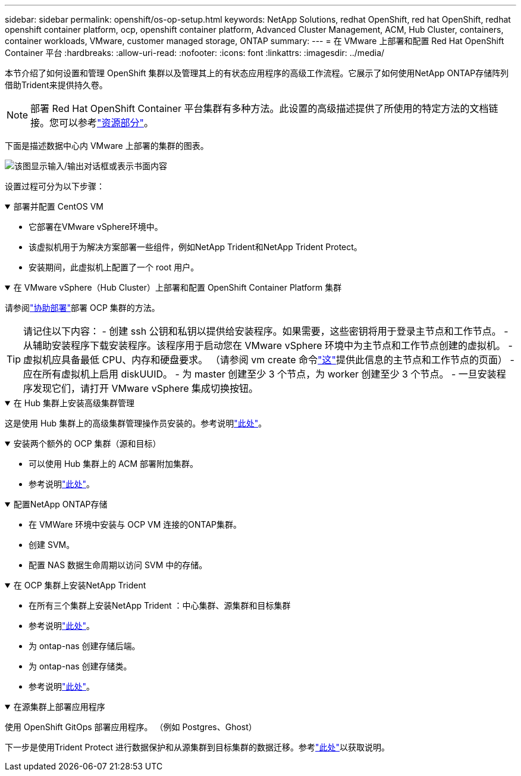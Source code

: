 ---
sidebar: sidebar 
permalink: openshift/os-op-setup.html 
keywords: NetApp Solutions, redhat OpenShift, red hat OpenShift, redhat openshift container platform, ocp, openshift container platform, Advanced Cluster Management, ACM, Hub Cluster, containers, container workloads, VMware, customer managed storage, ONTAP 
summary:  
---
= 在 VMware 上部署和配置 Red Hat OpenShift Container 平台
:hardbreaks:
:allow-uri-read: 
:nofooter: 
:icons: font
:linkattrs: 
:imagesdir: ../media/


[role="lead"]
本节介绍了如何设置和管理 OpenShift 集群以及管理其上的有状态应用程序的高级工作流程。它展示了如何使用NetApp ONTAP存储阵列借助Trident来提供持久卷。


NOTE: 部署 Red Hat OpenShift Container 平台集群有多种方法。此设置的高级描述提供了所使用的特定方法的文档链接。您可以参考link:os-solutions-resources.html["资源部分"]。

下面是描述数据中心内 VMware 上部署的集群的图表。

image:rhhc-on-premises.png["该图显示输入/输出对话框或表示书面内容"]

设置过程可分为以下步骤：

.部署并配置 CentOS VM
[%collapsible%open]
====
* 它部署在VMware vSphere环境中。
* 该虚拟机用于为解决方案部署一些组件，例如NetApp Trident和NetApp Trident Protect。
* 安装期间，此虚拟机上配置了一个 root 用户。


====
.在 VMware vSphere（Hub Cluster）上部署和配置 OpenShift Container Platform 集群
[%collapsible%open]
====
请参阅link:https://docs.openshift.com/container-platform/4.17/installing/installing_vsphere/installing-vsphere-assisted-installer.html["协助部署"]部署 OCP 集群的方法。


TIP: 请记住以下内容： - 创建 ssh 公钥和私钥以提供给安装程序。如果需要，这些密钥将用于登录主节点和工作节点。 - 从辅助安装程序下载安装程序。该程序用于启动您在 VMware vSphere 环境中为主节点和工作节点创建的虚拟机。  - 虚拟机应具备最低 CPU、内存和硬盘要求。  （请参阅 vm create 命令link:https://docs.redhat.com/en/documentation/assisted_installer_for_openshift_container_platform/2024/html/installing_openshift_container_platform_with_the_assisted_installer/installing-on-vsphere["这"]提供此信息的主节点和工作节点的页面） - 应在所有虚拟机上启用 diskUUID。  - 为 master 创建至少 3 个节点，为 worker 创建至少 3 个节点。  - 一旦安装程序发现它们，请打开 VMware vSphere 集成切换按钮。

====
.在 Hub 集群上安装高级集群管理
[%collapsible%open]
====
这是使用 Hub 集群上的高级集群管理操作员安装的。参考说明link:https://access.redhat.com/documentation/en-us/red_hat_advanced_cluster_management_for_kubernetes/2.7/html/install/installing#doc-wrapper["此处"]。

====
.安装两个额外的 OCP 集群（源和目标）
[%collapsible%open]
====
* 可以使用 Hub 集群上的 ACM 部署附加集群。
* 参考说明link:https://access.redhat.com/documentation/en-us/red_hat_advanced_cluster_management_for_kubernetes/2.7/html/clusters/cluster_mce_overview#vsphere_prerequisites["此处"]。


====
.配置NetApp ONTAP存储
[%collapsible%open]
====
* 在 VMWare 环境中安装与 OCP VM 连接的ONTAP集群。
* 创建 SVM。
* 配置 NAS 数据生命周期以访问 SVM 中的存储。


====
.在 OCP 集群上安装NetApp Trident
[%collapsible%open]
====
* 在所有三个集群上安装NetApp Trident ：中心集群、源集群和目标集群
* 参考说明link:https://docs.netapp.com/us-en/trident/trident-get-started/kubernetes-deploy-operator.html["此处"]。
* 为 ontap-nas 创建存储后端。
* 为 ontap-nas 创建存储类。
* 参考说明link:https://docs.netapp.com/us-en/trident/trident-use/create-stor-class.html["此处"]。


====
.在源集群上部署应用程序
[%collapsible%open]
====
使用 OpenShift GitOps 部署应用程序。  （例如 Postgres、Ghost）

====
下一步是使用Trident Protect 进行数据保护和从源集群到目标集群的数据迁移。参考link:os-dp-tp-solution.html["此处"]以获取说明。
